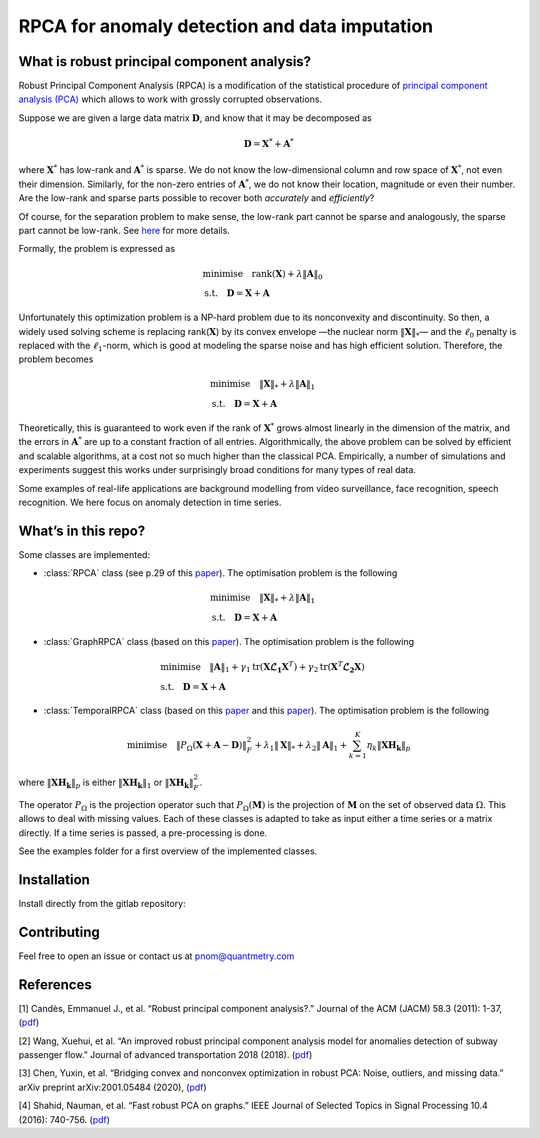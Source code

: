 ##############################################
RPCA for anomaly detection and data imputation
##############################################

What is robust principal component analysis?
============================================

Robust Principal Component Analysis (RPCA) is a modification of the
statistical procedure of `principal component analysis
(PCA) <https://en.wikipedia.org/wiki/Principal_component_analysis>`__
which allows to work with grossly corrupted observations.

Suppose we are given a large data matrix :math:`\mathbf{D}`, and know
that it may be decomposed as

.. math::

   \mathbf{D} = \mathbf{X}^* + \mathbf{A}^*

where :math:`\mathbf{X}^*` has low-rank and :math:`\mathbf{A}^*` is
sparse. We do not know the low-dimensional column and row space of
:math:`\mathbf{X}^*`, not even their dimension. Similarly, for the
non-zero entries of :math:`\mathbf{A}^*`, we do not know their
location, magnitude or even their number. Are the low-rank and sparse
parts possible to recover both *accurately* and *efficiently*?

Of course, for the separation problem to make sense, the low-rank part
cannot be sparse and analogously, the sparse part cannot be low-rank.
See `here <https://arxiv.org/abs/0912.3599>`__ for more details.

Formally, the problem is expressed as

.. math::

   \begin{align*}
   & \text{minimise} \quad \text{rank} (\mathbf{X}) + \lambda \Vert \mathbf{A} \Vert_0 \\
   & \text{s.t.} \quad \mathbf{D} = \mathbf{X} + \mathbf{A}
   \end{align*}

Unfortunately this optimization problem is a NP-hard problem due to its
nonconvexity and discontinuity. So then, a widely used solving scheme is
replacing rank(:math:`\mathbf{X}`) by its convex envelope —the nuclear
norm :math:`\Vert \mathbf{X} \Vert_*`— and the :math:`\ell_0`
penalty is replaced with the :math:`\ell_1`-norm, which is good at
modeling the sparse noise and has high efficient solution. Therefore,
the problem becomes

.. math::

   \begin{align*}
   & \text{minimise} \quad \Vert \mathbf{X} \Vert_* + \lambda \Vert \mathbf{A} \Vert_1 \\
   & \text{s.t.} \quad \mathbf{D} = \mathbf{X} + \mathbf{A}
   \end{align*}

Theoretically, this is guaranteed to work even if the rank of
:math:`\mathbf{X}^*` grows almost linearly in the dimension of the
matrix, and the errors in :math:`\mathbf{A}^*` are up to a constant
fraction of all entries. Algorithmically, the above problem can be
solved by efficient and scalable algorithms, at a cost not so much
higher than the classical PCA. Empirically, a number of simulations and
experiments suggest this works under surprisingly broad conditions for
many types of real data.

Some examples of real-life applications are background modelling from
video surveillance, face recognition, speech recognition. We here focus
on anomaly detection in time series.


What’s in this repo?
====================

Some classes are implemented:

* :class:`RPCA` class (see p.29 of this `paper <https://arxiv.org/abs/0912.3599>`__). The optimisation problem is the following

.. math::

   \begin{align*}
   & \text{minimise} \quad \Vert \mathbf{X} \Vert_* + \lambda \Vert \mathbf{A} \Vert_1 \\
   & \text{s.t.} \quad \mathbf{D} = \mathbf{X} + \mathbf{A}
   \end{align*}

* :class:`GraphRPCA` class (based on this `paper <https://arxiv.org/abs/1507.08173>`__). The optimisation problem is the following

.. math::

   \begin{align*}
   & \text{minimise} \quad  \Vert \mathbf{A} \Vert_1 + \gamma_1 \text{tr}(\mathbf{X} \mathbf{\mathcal{L}_1} \mathbf{X}^T) + \gamma_2 \text{tr}(\mathbf{X}^T \mathbf{\mathcal{L}_2} \mathbf{X}) \\
   & \text{s.t.} \quad \mathbf{D} = \mathbf{X} + \mathbf{A}
   \end{align*}

* :class:`TemporalRPCA` class (based on this `paper <https://arxiv.org/abs/2001.05484>`__ and this `paper <https://www.hindawi.com/journals/jat/2018/7191549/>`__). The optimisation problem is the following

.. math::

   \text{minimise} \quad \Vert P_{\Omega}(\mathbf{X}+\mathbf{A}-\mathbf{D}) \Vert_F^2 + \lambda_1 \Vert \mathbf{X} \Vert_* + \lambda_2 \Vert \mathbf{A} \Vert_1 + \sum_{k=1}^K \eta_k \Vert \mathbf{XH_k} \Vert_p

where :math:`\Vert \mathbf{XH_k} \Vert_p` is either :math:`\Vert \mathbf{XH_k} \Vert_1` or  :math:`\Vert \mathbf{XH_k} \Vert_F^2`.


The operator :math:`P_{\Omega}` is the projection operator such that
:math:`P_{\Omega}(\mathbf{M})` is the projection of
:math:`\mathbf{M}` on the set of observed data :math:`\Omega`. This
allows to deal with missing values. Each of these classes is adapted to
take as input either a time series or a matrix directly. If a time
series is passed, a pre-processing is done.

See the examples folder for a first overview of the implemented classes.

Installation
============

Install directly from the gitlab repository:

Contributing
============

Feel free to open an issue or contact us at pnom@quantmetry.com

References
==========

[1] Candès, Emmanuel J., et al. “Robust principal component analysis?.”
Journal of the ACM (JACM) 58.3 (2011): 1-37,
(`pdf <https://arxiv.org/abs/0912.3599>`__)

[2] Wang, Xuehui, et al. “An improved robust principal component
analysis model for anomalies detection of subway passenger flow.”
Journal of advanced transportation 2018 (2018).
(`pdf <https://www.hindawi.com/journals/jat/2018/7191549/>`__)

[3] Chen, Yuxin, et al. “Bridging convex and nonconvex optimization in
robust PCA: Noise, outliers, and missing data.” arXiv preprint
arXiv:2001.05484 (2020), (`pdf <https://arxiv.org/abs/2001.05484>`__)

[4] Shahid, Nauman, et al. “Fast robust PCA on graphs.” IEEE Journal of
Selected Topics in Signal Processing 10.4 (2016): 740-756.
(`pdf <https://arxiv.org/abs/1507.08173>`__)
